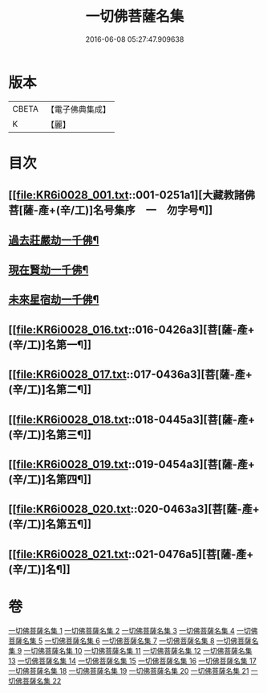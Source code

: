 #+TITLE: 一切佛菩薩名集 
#+DATE: 2016-06-08 05:27:47.909638

* 版本
 |     CBETA|【電子佛典集成】|
 |         K|【麗】     |

* 目次
** [[file:KR6i0028_001.txt::001-0251a1][大藏教諸佛菩[薩-產+(辛/工)]名号集序　一　勿字号¶]]
** [[file:KR6i0028_004.txt::004-0293a3][過去莊嚴劫一千佛¶]]
** [[file:KR6i0028_004.txt::004-0299b4][現在賢劫一千佛¶]]
** [[file:KR6i0028_005.txt::005-0306a3][未來星宿劫一千佛¶]]
** [[file:KR6i0028_016.txt::016-0426a3][菩[薩-產+(辛/工)]名第一¶]]
** [[file:KR6i0028_017.txt::017-0436a3][菩[薩-產+(辛/工)]名第二¶]]
** [[file:KR6i0028_018.txt::018-0445a3][菩[薩-產+(辛/工)]名第三¶]]
** [[file:KR6i0028_019.txt::019-0454a3][菩[薩-產+(辛/工)]名第四¶]]
** [[file:KR6i0028_020.txt::020-0463a3][菩[薩-產+(辛/工)]名第五¶]]
** [[file:KR6i0028_021.txt::021-0476a5][菩[薩-產+(辛/工)]名¶]]

* 卷
[[file:KR6i0028_001.txt][一切佛菩薩名集 1]]
[[file:KR6i0028_002.txt][一切佛菩薩名集 2]]
[[file:KR6i0028_003.txt][一切佛菩薩名集 3]]
[[file:KR6i0028_004.txt][一切佛菩薩名集 4]]
[[file:KR6i0028_005.txt][一切佛菩薩名集 5]]
[[file:KR6i0028_006.txt][一切佛菩薩名集 6]]
[[file:KR6i0028_007.txt][一切佛菩薩名集 7]]
[[file:KR6i0028_008.txt][一切佛菩薩名集 8]]
[[file:KR6i0028_009.txt][一切佛菩薩名集 9]]
[[file:KR6i0028_010.txt][一切佛菩薩名集 10]]
[[file:KR6i0028_011.txt][一切佛菩薩名集 11]]
[[file:KR6i0028_012.txt][一切佛菩薩名集 12]]
[[file:KR6i0028_013.txt][一切佛菩薩名集 13]]
[[file:KR6i0028_014.txt][一切佛菩薩名集 14]]
[[file:KR6i0028_015.txt][一切佛菩薩名集 15]]
[[file:KR6i0028_016.txt][一切佛菩薩名集 16]]
[[file:KR6i0028_017.txt][一切佛菩薩名集 17]]
[[file:KR6i0028_018.txt][一切佛菩薩名集 18]]
[[file:KR6i0028_019.txt][一切佛菩薩名集 19]]
[[file:KR6i0028_020.txt][一切佛菩薩名集 20]]
[[file:KR6i0028_021.txt][一切佛菩薩名集 21]]
[[file:KR6i0028_022.txt][一切佛菩薩名集 22]]

